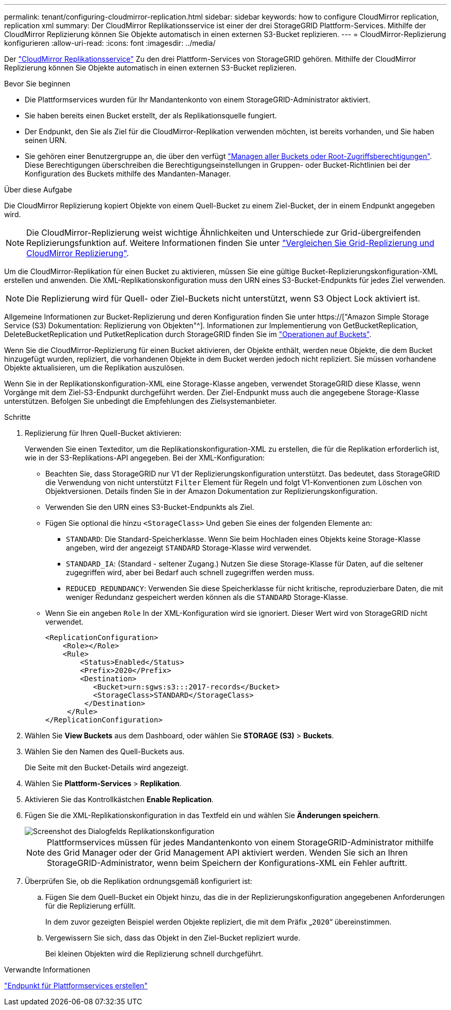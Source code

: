 ---
permalink: tenant/configuring-cloudmirror-replication.html 
sidebar: sidebar 
keywords: how to configure CloudMirror replication, replication xml 
summary: Der CloudMirror Replikationsservice ist einer der drei StorageGRID Plattform-Services. Mithilfe der CloudMirror Replizierung können Sie Objekte automatisch in einen externen S3-Bucket replizieren. 
---
= CloudMirror-Replizierung konfigurieren
:allow-uri-read: 
:icons: font
:imagesdir: ../media/


[role="lead"]
Der link:understanding-cloudmirror-replication-service.html["CloudMirror Replikationsservice"] Zu den drei Plattform-Services von StorageGRID gehören. Mithilfe der CloudMirror Replizierung können Sie Objekte automatisch in einen externen S3-Bucket replizieren.

.Bevor Sie beginnen
* Die Plattformservices wurden für Ihr Mandantenkonto von einem StorageGRID-Administrator aktiviert.
* Sie haben bereits einen Bucket erstellt, der als Replikationsquelle fungiert.
* Der Endpunkt, den Sie als Ziel für die CloudMirror-Replikation verwenden möchten, ist bereits vorhanden, und Sie haben seinen URN.
* Sie gehören einer Benutzergruppe an, die über den verfügt link:tenant-management-permissions.html["Managen aller Buckets oder Root-Zugriffsberechtigungen"]. Diese Berechtigungen überschreiben die Berechtigungseinstellungen in Gruppen- oder Bucket-Richtlinien bei der Konfiguration des Buckets mithilfe des Mandanten-Manager.


.Über diese Aufgabe
Die CloudMirror Replizierung kopiert Objekte von einem Quell-Bucket zu einem Ziel-Bucket, der in einem Endpunkt angegeben wird.


NOTE: Die CloudMirror-Replizierung weist wichtige Ähnlichkeiten und Unterschiede zur Grid-übergreifenden Replizierungsfunktion auf. Weitere Informationen finden Sie unter link:../admin/grid-federation-compare-cgr-to-cloudmirror.html["Vergleichen Sie Grid-Replizierung und CloudMirror Replizierung"].

Um die CloudMirror-Replikation für einen Bucket zu aktivieren, müssen Sie eine gültige Bucket-Replizierungskonfiguration-XML erstellen und anwenden. Die XML-Replikationskonfiguration muss den URN eines S3-Bucket-Endpunkts für jedes Ziel verwenden.


NOTE: Die Replizierung wird für Quell- oder Ziel-Buckets nicht unterstützt, wenn S3 Object Lock aktiviert ist.

Allgemeine Informationen zur Bucket-Replizierung und deren Konfiguration finden Sie unter https://["Amazon Simple Storage Service (S3) Dokumentation: Replizierung von Objekten"^]. Informationen zur Implementierung von GetBucketReplication, DeleteBucketReplication und PutketReplication durch StorageGRID finden Sie im link:../s3/operations-on-buckets.html["Operationen auf Buckets"].

Wenn Sie die CloudMirror-Replizierung für einen Bucket aktivieren, der Objekte enthält, werden neue Objekte, die dem Bucket hinzugefügt wurden, repliziert, die vorhandenen Objekte in dem Bucket werden jedoch nicht repliziert. Sie müssen vorhandene Objekte aktualisieren, um die Replikation auszulösen.

Wenn Sie in der Replikationskonfiguration-XML eine Storage-Klasse angeben, verwendet StorageGRID diese Klasse, wenn Vorgänge mit dem Ziel-S3-Endpunkt durchgeführt werden. Der Ziel-Endpunkt muss auch die angegebene Storage-Klasse unterstützen. Befolgen Sie unbedingt die Empfehlungen des Zielsystemanbieter.

.Schritte
. Replizierung für Ihren Quell-Bucket aktivieren:
+
Verwenden Sie einen Texteditor, um die Replikationskonfiguration-XML zu erstellen, die für die Replikation erforderlich ist, wie in der S3-Replikations-API angegeben. Bei der XML-Konfiguration:

+
** Beachten Sie, dass StorageGRID nur V1 der Replizierungskonfiguration unterstützt. Das bedeutet, dass StorageGRID die Verwendung von nicht unterstützt `Filter` Element für Regeln und folgt V1-Konventionen zum Löschen von Objektversionen. Details finden Sie in der Amazon Dokumentation zur Replizierungskonfiguration.
** Verwenden Sie den URN eines S3-Bucket-Endpunkts als Ziel.
** Fügen Sie optional die hinzu `<StorageClass>` Und geben Sie eines der folgenden Elemente an:
+
***  `STANDARD`: Die Standard-Speicherklasse. Wenn Sie beim Hochladen eines Objekts keine Storage-Klasse angeben, wird der angezeigt `STANDARD` Storage-Klasse wird verwendet.
*** `STANDARD_IA`: (Standard - seltener Zugang.) Nutzen Sie diese Storage-Klasse für Daten, auf die seltener zugegriffen wird, aber bei Bedarf auch schnell zugegriffen werden muss.
*** `REDUCED_REDUNDANCY`: Verwenden Sie diese Speicherklasse für nicht kritische, reproduzierbare Daten, die mit weniger Redundanz gespeichert werden können als die `STANDARD` Storage-Klasse.


** Wenn Sie ein angeben `Role` In der XML-Konfiguration wird sie ignoriert. Dieser Wert wird von StorageGRID nicht verwendet.
+
[listing]
----
<ReplicationConfiguration>
    <Role></Role>
    <Rule>
        <Status>Enabled</Status>
        <Prefix>2020</Prefix>
        <Destination>
           <Bucket>urn:sgws:s3:::2017-records</Bucket>
           <StorageClass>STANDARD</StorageClass>
         </Destination>
     </Rule>
</ReplicationConfiguration>
----


. Wählen Sie *View Buckets* aus dem Dashboard, oder wählen Sie *STORAGE (S3)* > *Buckets*.
. Wählen Sie den Namen des Quell-Buckets aus.
+
Die Seite mit den Bucket-Details wird angezeigt.

. Wählen Sie *Plattform-Services* > *Replikation*.
. Aktivieren Sie das Kontrollkästchen *Enable Replication*.
. Fügen Sie die XML-Replikationskonfiguration in das Textfeld ein und wählen Sie *Änderungen speichern*.
+
image::../media/tenant_bucket_replication_configuration.png[Screenshot des Dialogfelds Replikationskonfiguration]

+

NOTE: Plattformservices müssen für jedes Mandantenkonto von einem StorageGRID-Administrator mithilfe des Grid Manager oder der Grid Management API aktiviert werden. Wenden Sie sich an Ihren StorageGRID-Administrator, wenn beim Speichern der Konfigurations-XML ein Fehler auftritt.

. Überprüfen Sie, ob die Replikation ordnungsgemäß konfiguriert ist:
+
.. Fügen Sie dem Quell-Bucket ein Objekt hinzu, das die in der Replizierungskonfiguration angegebenen Anforderungen für die Replizierung erfüllt.
+
In dem zuvor gezeigten Beispiel werden Objekte repliziert, die mit dem Präfix „`2020`“ übereinstimmen.

.. Vergewissern Sie sich, dass das Objekt in den Ziel-Bucket repliziert wurde.
+
Bei kleinen Objekten wird die Replizierung schnell durchgeführt.





.Verwandte Informationen
link:creating-platform-services-endpoint.html["Endpunkt für Plattformservices erstellen"]
